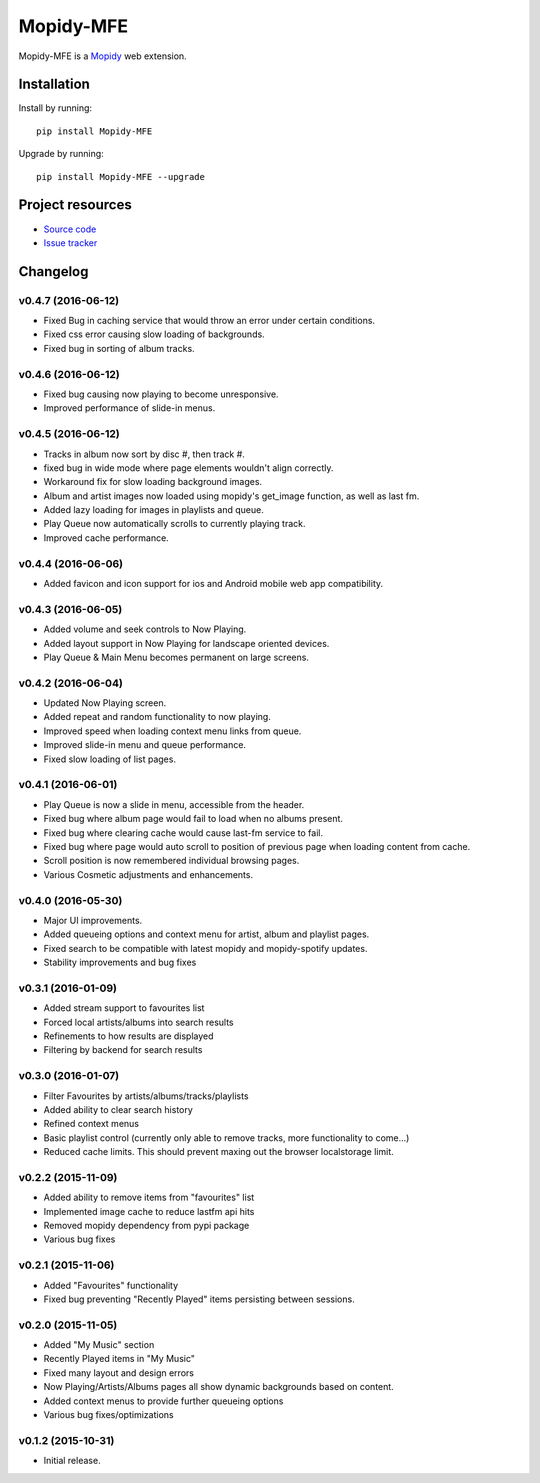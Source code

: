****************
Mopidy-MFE
****************

Mopidy-MFE is a `Mopidy <http://www.mopidy.com/>`_ web extension.


Installation
============

Install by running::

    pip install Mopidy-MFE

Upgrade by running::

    pip install Mopidy-MFE --upgrade

Project resources
=================

- `Source code <https://github.com/LukeMcDonnell/mopidy-MFE>`_
- `Issue tracker <https://github.com/LukeMcDonnell/mopidy-MFE/issues>`_


Changelog
=========
v0.4.7 (2016-06-12)
------------------
- Fixed Bug in caching service that would throw an error under certain conditions.
- Fixed css error causing slow loading of backgrounds.
- Fixed bug in sorting of album tracks.

v0.4.6 (2016-06-12)
------------------
- Fixed bug causing now playing to become unresponsive.
- Improved performance of slide-in menus.

v0.4.5 (2016-06-12)
------------------
- Tracks in album now sort by disc #, then track #.
- fixed bug in wide mode where page elements wouldn't align correctly.
- Workaround fix for slow loading background images.
- Album and artist images now loaded using mopidy's get_image function, as well as last fm.
- Added lazy loading for images in playlists and queue.
- Play Queue now automatically scrolls to currently playing track.
- Improved cache performance.
 
v0.4.4 (2016-06-06)
------------------
- Added favicon and icon support for ios and Android mobile web app compatibility.
 
v0.4.3 (2016-06-05)
------------------
- Added volume and seek controls to Now Playing.
- Added layout support in Now Playing for landscape oriented devices.
- Play Queue & Main Menu becomes permanent on large screens.

v0.4.2 (2016-06-04)
------------------
- Updated Now Playing screen. 
- Added repeat and random functionality to now playing.
- Improved speed when loading context menu links from queue.
- Improved slide-in menu and queue performance.
- Fixed slow loading of list pages.


v0.4.1 (2016-06-01)
------------------
- Play Queue is now a slide in menu, accessible from the header.
- Fixed bug where album page would fail to load when no albums present.
- Fixed bug where clearing cache would cause last-fm service to fail.
- Fixed bug where page would auto scroll to position of previous page when loading content from cache.
- Scroll position is now remembered individual browsing pages.
- Various Cosmetic adjustments and enhancements.

v0.4.0 (2016-05-30)
------------------
- Major UI improvements.
- Added queueing options and context menu for artist, album and playlist pages.
- Fixed search to be compatible with latest mopidy and mopidy-spotify updates.
- Stability improvements and bug fixes

v0.3.1 (2016-01-09)
------------------
- Added stream support to favourites list
- Forced local artists/albums into search results
- Refinements to how results are displayed
- Filtering by backend for search results

v0.3.0 (2016-01-07)
------------------
- Filter Favourites by artists/albums/tracks/playlists
- Added ability to clear search history
- Refined context menus
- Basic playlist control (currently only able to remove tracks, more functionality to come...)
- Reduced cache limits. This should prevent maxing out the browser localstorage limit.


v0.2.2 (2015-11-09)
-------------------
- Added ability to remove items from "favourites" list
- Implemented image cache to reduce lastfm api hits
- Removed mopidy dependency from pypi package
- Various bug fixes


v0.2.1 (2015-11-06)
-------------------
- Added "Favourites" functionality
- Fixed bug preventing "Recently Played" items persisting between sessions.


v0.2.0 (2015-11-05)
-------------------
- Added "My Music" section
- Recently Played items in "My Music"
- Fixed many layout and design errors
- Now Playing/Artists/Albums pages all show dynamic backgrounds based on content.
- Added context menus to provide further queueing options
- Various bug fixes/optimizations

v0.1.2 (2015-10-31)
-------------------
- Initial release.

